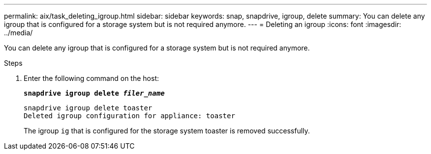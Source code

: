 ---
permalink: aix/task_deleting_igroup.html
sidebar: sidebar
keywords: snap, snapdrive, igroup, delete
summary: You can delete any igroup that is configured for a storage system but is not required anymore.
---
= Deleting an igroup
:icons: font
:imagesdir: ../media/

[.lead]
You can delete any igroup that is configured for a storage system but is not required anymore.

.Steps

. Enter the following command on the host:
+
`*snapdrive igroup delete _filer_name_*`
+
----
snapdrive igroup delete toaster
Deleted igroup configuration for appliance: toaster
----
+
The igroup `ig` that is configured for the storage system toaster is removed successfully.
